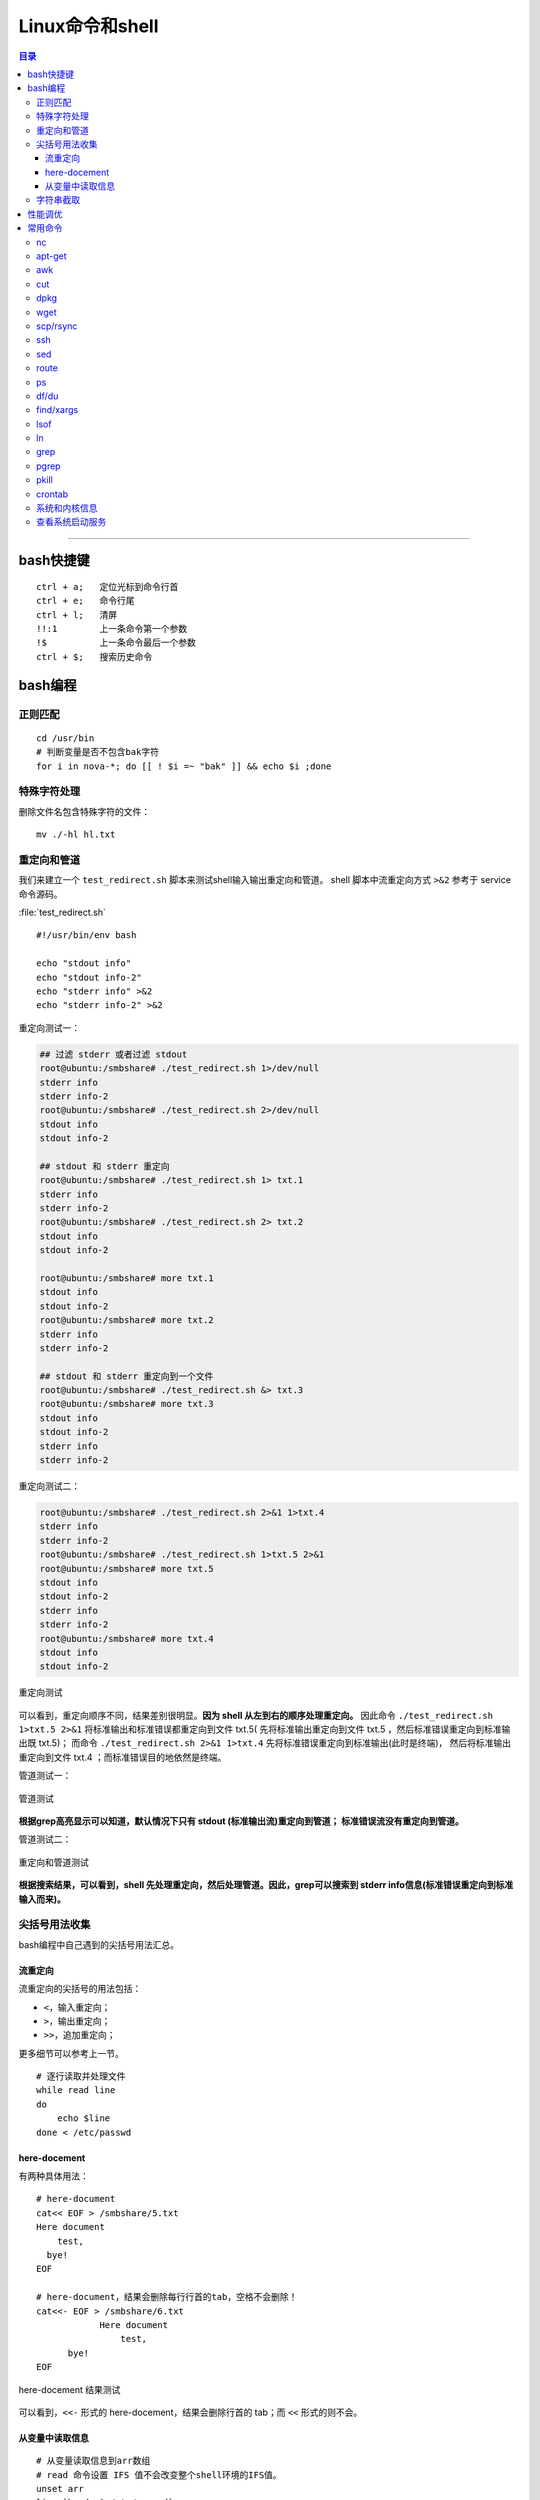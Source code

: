 .. _linux_cmd:

################
Linux命令和shell
################

.. contents:: 目录

-------------------

bash快捷键
===========

::

    ctrl + a;   定位光标到命令行首
    ctrl + e;   命令行尾
    ctrl + l;   清屏
    !!:1        上一条命令第一个参数
    !$          上一条命令最后一个参数
    ctrl + $;   搜索历史命令

bash编程
========

正则匹配
+++++++++

::

    cd /usr/bin
    # 判断变量是否不包含bak字符
    for i in nova-*; do [[ ! $i =~ "bak" ]] && echo $i ;done

特殊字符处理
+++++++++++++

删除文件名包含特殊字符的文件：

::

    mv ./-hl hl.txt

重定向和管道
++++++++++++

我们来建立一个 ``test_redirect.sh`` 脚本来测试shell输入输出重定向和管道。
shell 脚本中流重定向方式 ``>&2`` 参考于 service 命令源码。

:file:`test_redirect.sh`
::

    #!/usr/bin/env bash

    echo "stdout info"
    echo "stdout info-2"
    echo "stderr info" >&2
    echo "stderr info-2" >&2

重定向测试一：

.. code-block:: console

    ## 过滤 stderr 或者过滤 stdout
    root@ubuntu:/smbshare# ./test_redirect.sh 1>/dev/null
    stderr info
    stderr info-2
    root@ubuntu:/smbshare# ./test_redirect.sh 2>/dev/null
    stdout info
    stdout info-2

    ## stdout 和 stderr 重定向
    root@ubuntu:/smbshare# ./test_redirect.sh 1> txt.1
    stderr info
    stderr info-2
    root@ubuntu:/smbshare# ./test_redirect.sh 2> txt.2
    stdout info
    stdout info-2

    root@ubuntu:/smbshare# more txt.1
    stdout info
    stdout info-2
    root@ubuntu:/smbshare# more txt.2
    stderr info
    stderr info-2

    ## stdout 和 stderr 重定向到一个文件
    root@ubuntu:/smbshare# ./test_redirect.sh &> txt.3
    root@ubuntu:/smbshare# more txt.3 
    stdout info
    stdout info-2
    stderr info
    stderr info-2

重定向测试二：

.. code-block:: console

    root@ubuntu:/smbshare# ./test_redirect.sh 2>&1 1>txt.4
    stderr info
    stderr info-2
    root@ubuntu:/smbshare# ./test_redirect.sh 1>txt.5 2>&1
    root@ubuntu:/smbshare# more txt.5
    stdout info
    stdout info-2
    stderr info
    stderr info-2
    root@ubuntu:/smbshare# more txt.4
    stdout info
    stdout info-2

.. figure:: /_static/images/redirect_diff.png
   :scale: 100
   :align: center

   重定向测试

可以看到，重定向顺序不同，结果差别很明显。**因为 shell 从左到右的顺序处理重定向。**
因此命令 ``./test_redirect.sh 1>txt.5 2>&1`` 将标准输出和标准错误都重定向到文件 txt.5(
先将标准输出重定向到文件 txt.5 ，然后标准错误重定向到标准输出既 txt.5)；
而命令 ``./test_redirect.sh 2>&1 1>txt.4`` 先将标准错误重定向到标准输出(此时是终端)，
然后将标准输出重定向到文件 txt.4 ；而标准错误目的地依然是终端。


管道测试一：

.. figure:: /_static/images/grep_stdout.png
   :scale: 100
   :align: center

   管道测试

**根据grep高亮显示可以知道，默认情况下只有 stdout (标准输出流)重定向到管道；
标准错误流没有重定向到管道。**

管道测试二：

.. figure:: /_static/images/grep_and_pipe.png
   :scale: 100
   :align: center

   重定向和管道测试

**根据搜索结果，可以看到，shell 先处理重定向，然后处理管道。因此，grep可以搜索到
stderr info信息(标准错误重定向到标准输入而来)。**

尖括号用法收集
+++++++++++++++

bash编程中自己遇到的尖括号用法汇总。

流重定向
---------

流重定向的尖括号的用法包括：

- ``<``，输入重定向；
- ``>``，输出重定向；
- ``>>``，追加重定向；

更多细节可以参考上一节。

::

    # 逐行读取并处理文件
    while read line
    do
        echo $line
    done < /etc/passwd

here-docement
--------------

有两种具体用法：

::

    # here-document
    cat<< EOF > /smbshare/5.txt
    Here document
        test,
      bye!
    EOF

    # here-document，结果会删除每行行首的tab，空格不会删除！
    cat<<- EOF > /smbshare/6.txt
		Here document
		    test,
          bye!
    EOF

.. figure:: /_static/images/here_docment_1.png
   :scale: 100
   :align: center

   here-docement 结果测试
   
可以看到，``<<-`` 形式的 here-docement，结果会删除行首的 tab；而 ``<<`` 形式的则不会。


从变量中读取信息
-----------------

::

    # 从变量读取信息到arr数组
    # read 命令设置 IFS 值不会改变整个shell环境的IFS值。
    unset arr
    line=`head -1 /etc/passwd`
    line=$(head -1 /etc/passwd)
    IFS=: read -a arr <<< $line
    set | grep arr 

.. figure:: /_static/images/san_zjkh.png
   :scale: 100
   :align: center

   重定向和管道测试

我们利用 ``<<<`` 符号，从 $line 变量读取信息，设置 IFS 分隔符，
把读取的变量信息存入 arr 数组。

字符串截取
++++++++++


::

    url='http://10.10.10.10:35357/v2.0'
    # 从最左边开始删除
    echo ${SERVICE_ENDPOINT#*//}
    # 
    echo ${SERVICE_ENDPOINT##*/}

.. [#] http://www.linuxidc.com/Linux/2015-03/115198.htm


性能调优
========

释放缓存：

::

    echo 3 > /proc/sys/vm/drop_caches

查看内存使用：

::

    free -hl


常用命令
========

常用命令常用用法参考!

nc
++

-   传输目录

    server端：

    ::

        tar -cvf - allinone-v2.5-install-script | nc -l 12345

    client端：

    ::

        nc -n 192.168.159.146 12345 | tar -xvf -

-   传输文件


    server端：

    ::

        nc -l 12345 < file.txt


    client端：

    ::

        nc -n 172.31.100.7 12345 > file.txt

然后两端分别使用md5sum命令核对文件传输是否出错.


apt-get
+++++++

只获取包，不安装：

::

    # 如果软件包没有安装
    apt-get -d install git
    # 如果已经安装
    apt-get -d install git --reinstall

更新安装包索引：

::

    apt-get update

升级已经安装的所有软件包：

::

    apt-get upgrade

搜索包：

::

    apt-cache search lvm

获取包的相关信息：

::

    apt-cache show lvm2

安装特定版本：

::

    apt-get --reinstall install neutron-common=1:2014.1.3-0ubuntu1.1

.. [#] http://os.51cto.com/art/200802/65583.htm
.. [#] http://wiki.ubuntu.org.cn/Apt%E5%92%8Cdpkg%E5%BF%AB%E9%80%9F%E5%8F%82%E8%80%83

awk
+++

::

    # 打印某一行, 自设定分隔符
    awk -F: '{print $1}'
    # 打印除第一行之外的所有行
    awk '{$1="";print $0}'
    # 循环把前N列都赋值为空，从第n+1列开始打印所有的列！
    awk '{ for(i=1; i<=n; i++){ $i="" }; print $0 }' urfile


cut
+++

::

    echo "test/dev/mapper/juno" | cut -d '/' -f1
    #test
    echo "test/dev/mapper/juno" | cut -d '/' -f2
    #dev
    echo "test/dev/mapper/juno" | cut -d '/' -f2-
    #dev/mapper/juno
    echo "/dev/mapper/juno" | cut -d '/' -f1
    #
    echo "/dev/mapper/juno" | cut -d '/' -f2
    #dev

.. [#] http://www.jb51.net/article/41872.htm


dpkg
++++

查看某软件包是否安装，这两条都可以：

::

    dpkg -s lvm2
    dpkg-query -l lvm

列出所有安装软件包：

::

    dpkg --get-selections
    dpkg -l

列出软件包中所有文件位置：

::

    dpkg -L lvm2


手动安装deb包：

::

    dpkg -i neutron-metering-agent_2014.2.1-0ubuntu1-cloud0_all.deb

wget
++++

下载网站的整个目录，以供离线浏览：

.. code:: shell

    wget -c -r -np -k -L -p http://docs.ceph.org.cn


scp/rsync
++++++++++

::

    # 远程拷贝文件
    scp root@10.11.113.198:/smbshare/win7.raw .
    # 远程拷贝目录
    scp -r root@10.11.113.198:/smbshare/ .

rsync 命令是一个远程同步工具，也可以用来拷贝远程文件, 比如openstack虚机冷迁移都是通过该命令，来拷贝虚机磁盘文件的：

::

    rsync -av /home/coremail/ 192.168.11.12:/home/coremail/

.. [#] http://coolnull.com/1899.html


ssh
++++

原来以为ssh是一个远程登录工具，实际上ssh还可以执行远程主机上的命令，结果输出到本地。

这种方式，也是从openstack nova项目源码学习到的。

.. code-block:: console

    root@ubuntu:/smbshare# nova -h
    The program 'nova' is currently not installed. You can install it by typing:
    apt-get install python-novaclient
    root@ubuntu:/smbshare# ssh root@192.168.159.155 nova -h
    root@192.168.159.155's password: 
    usage: nova [--version] [--debug] [--os-cache] [--timings]
                [--timeout <seconds>] [--os-auth-token OS_AUTH_TOKEN]
                [--os-username <auth-user-name>] [--os-user-id <auth-user-id>]
                [--os-password <auth-password>]
                [--os-tenant-name <auth-tenant-name>]
                [--os-tenant-id <auth-tenant-id>] [--os-auth-url <auth-url>]
                [--os-region-name <region-name>] [--os-auth-system <auth-system>]
                [--service-type <service-type>] [--service-name <service-name>]
                [--volume-service-name <volume-service-name>]
                [--endpoint-type <endpoint-type>]
                [--os-compute-api-version <compute-api-ver>]
                [--os-cacert <ca-certificate>] [--insecure]
                [--bypass-url <bypass-url>]
                <subcommand> ...

    Command-line interface to the OpenStack Nova API.
    .....
    root@ubuntu:/smbshare# ssh 192.168.159.155 'nova -h | grep list'
    root@192.168.159.155's password: 
        absolute-limits             Print a list of absolute limits for a user
        agent-list                  List all builds.
        aggregate-list              Print a list of all aggregates.
        availability-zone-list      List all the availability zones.
        cloudpipe-list              Print a list of all cloudpipe instances.
        dns-domains                 Print a list of available dns domains.
        dns-list                    List current DNS entries for domain and ip or
        flavor-access-list          Print access information about the given
        flavor-list                 Print a list of available 'flavors' (sizes of
        floating-ip-bulk-list       List all floating ips.
        floating-ip-list            List floating ips.
        floating-ip-pool-list       List all floating ip pools.
        host-list                   List all hosts by service.
        hypervisor-list             List hypervisors.
        image-list                  Print a list of available images to boot from.
        interface-list              List interfaces attached to a server.
        keypair-list                Print a list of keypairs for a user


sed
++++

修改文件某一行：

::

    # 终端显示修改后的结果
    sed "s/'metering',/'metering','instances_monitor'/g" txt
    # 直接修改原文件
    sed -i "26s/'metering',/'metering','instances_monitor'/g" dashboard.py


route
+++++

添加路由：

::

    route add -net 224.0.0.0 netmask 240.0.0.0 dev eth0


删除路由：

::

    route del -net 224.0.0.0 netmask 240.0.0.0
    route del -net 224.0.0.0 netmask 240.0.0.0 reject

ps
++

::

    # 批量杀死进程：
    ps -aux|grep name|grep -v grep|cut -c 9-15|xargs kill -9
    # 显示进程的父子关系
    ps afx -o pid,cmd | grep nova
    # 查看某bash的进程树
    ps f
    ps f | grep nova

df/du
+++++

::

    df -hl
    du -hd1
    # 列出某个文件或目录占用的空间
    du -sh dir

find/xargs
+++++++++++

::

    find . -type f -name "*.py" | xargs egrep "xxx"


.. [#] http://yansu.org/2014/01/15/general-shell-resources.html

lsof
++++

::

    # 不带任何参数，则输出所有活跃进程的所有打开文件
    lsof

    # 获取网络连接信息
    lsof -i
    lsof -i tcp

    # 查看某端口的文件信息
    lsof -i :5000

    # 查看文件别哪些进程打开
    lsof /smbshare/csq.log

    # 查看进程打开哪些文件
    ps -ef | grep nova-sch
    lsof -p pid

    # 获取网络连接，查看所有的监听套接字和已连接套接字
    lsof -i -P -n

这里需要解释下，服务端调用listen后，返回的是 **监听套接字** ，然后客户端主动发起connect连接，
服务端accept后，返回 **已连接套接字** 。两者都可以通过lsof命令列出来！

lsof 还有很多其他的高级用法，可以参考：

.. [#] https://linux.cn/article-4099-1.html


ln
++

::

    # 建立硬链接
    ln srcfile dstfile
    # 建立软连接
    ln -s srcfile dstfile

    # 显示软硬连接文件详情和区别、inode节点数！
    ll tf-* -i
    # 663182 -rw-r--r-- 2 root root  0 Dec  1 06:59 tf-hl
    # 663237 lrwxrwxrwx 1 root root 13 Dec  1 07:01 tf-sl -> tmp/test-file
    ll -i tmp/test-file
    # 663182 -rw-r--r-- 2 root root 0 Dec  1 06:59 tmp/test-file



ln命令需要特别注意如下几点：

.. - ln 命令用法有点不符合常识，一般都是源文件、目的文件顺序，该命令恰好相反。

- 建立硬链接时拷贝inode节点。硬链接文件是普通文件(文件类型位为 ``-`` )，永远不要建立目录的硬链接。
- 软连接可以连接文件、目录，inode节点数没有增加，文件类型位为 ``l`` 。


grep
++++

grep命令有很多选项，支持的正则表达式流派也很多。个人对prce流派正则比较熟悉，
日常中使用也主要是使用 ``-P`` 选项使用prce模式进行匹配！

::

    # -P: 使用 pcre 模式搜索
    # -v: 表示搜索不匹配的
    # -i: 忽略大小写
    git status | grep -Pv '\.pyc$'

    # 使用-b零宽断言搜索整个单词
    grep -P '\bMeteringPlugin\b' . -rn

    # 搜索固定字符串, 否则 + 会被当成元字符
    fgrep '+++===+++' /var/log/apache2/error.log

    # 递归搜索
    # -r: 递归搜索，不跟从符号链接！
    fgrep -rn '+++===+++' .

pgrep
++++++

搜索进程名称包含 name 的进程；该命令还有其他的选项。

::

    pgrep nova-scheduler

pkill
++++++

根据 name 名称杀死进程：

::

    pkill nova-api

crontab
++++++++

准确来说，这并不是一个命令，而是Linux系统的一个定时服务！

通过编辑/etc/crontab文件，添加如下格式行，然后 ``service cron restart`` 重启cron服务，
定时任务就可以生效了。

::

    minute hour day month week user cmd

每一列分别表示：分、小时、天、月、星期、用户、定时任务。

来看一个简单的需求。同事曾经编写的一个服务，总是会过一段时间异常退出，定位了很久无法解决。
最后要求我能不能用某种方式，定时判断服务是否关闭，如果关闭则重启。

这里以ssh服务类比为例，来满足这个需求。当然，最正确的方式，肯定是直接debug！

首先简单写一个脚本，判断ssh服务是否在运行，否则重启服务！

::

    #! /usr/bin/env bash

    num=`netstat -pltna | grep -P :22 | grep ssh | wc -l`
    # 利用ps -ef | grep sshd 命令应该也可以。

    #echo "num is, ", $num

    if [[ $num -ge 1 ]]; then
        :
        #echo "IN IF: num is, ", $num
    else
        service ssh restart
    fi

然后编辑/etc/crontab文件，追加上：

::

    */30 * * * * root bash /smbshare/ssh_restart.sh

然后重启cron服务就可以了。


系统和内核信息
++++++++++++++

可以使用下面的命令

::

    # 查看操作系统发行版信息
    cat /etc/issue
    lsb_release -a

    # 查看内核信息
    uname -a

查看系统启动服务
+++++++++++++++++

::

    initctl list | grep nova
